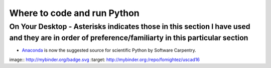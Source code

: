 .. contents::
   :depth: 3.0
..

Where to code and run Python
============================

On Your Desktop - Asterisks indicates those in this section I have used and they are in order of preference/familiarty in this particular section
~~~~~~~~~~~~~~~~~~~~~~~~~~~~~~~~~~~~~~~~~~~~~~~~~~~~~~~~~~~~~~~~~~~~~~~~~~~~~~~~~~~~~~~~~~~~~~~~~~~~~~~~~~~~~~~~~~~~~~~~~~~~~~~~~~~~~~~~~~~~~~~~~

-  `Anaconda <https://store.continuum.io/cshop/anaconda/>`__ is now the
   suggested source for scientific Python by Software Carpentry.



image:: http://mybinder.org/badge.svg :target: http://mybinder.org:/repo/fomightez/uscad16
